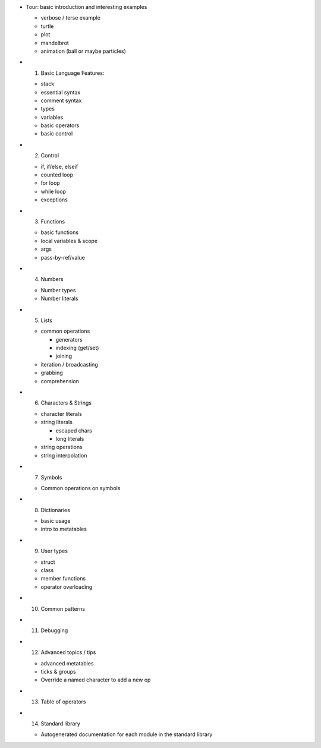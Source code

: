 -  Tour: basic introduction and interesting examples

   -  verbose / terse example
   -  turtle
   -  plot
   -  mandelbrot
   -  animation (ball or maybe particles)

-  

   1. Basic Language Features:

   -  stack
   -  essential syntax
   -  comment syntax
   -  types
   -  variables
   -  basic operators
   -  basic control

-  

   2. Control

   -  if, if/else, elseif
   -  counted loop
   -  for loop
   -  while loop
   -  exceptions

-  

   3. Functions

   -  basic functions
   -  local variables & scope
   -  args
   -  pass-by-ref/value

-  

   4. Numbers

   -  Number types
   -  Number literals

-  

   5. Lists

   -  common operations

      -  generators
      -  indexing (get/set)
      -  joining

   -  iteration / broadcasting
   -  grabbing
   -  comprehension

-  

   6. Characters & Strings

   -  character literals
   -  string literals

      -  escaped chars
      -  long literals

   -  string operations
   -  string interpolation

-  

   7. Symbols

   -  Common operations on symbols

-  

   8. Dictionaries

   -  basic usage
   -  intro to metatables

-  

   9. User types

   -  struct
   -  class
   -  member functions
   -  operator overloading

-  

   10. Common patterns

-  

   11. Debugging

-  

   12. Advanced topics / tips

   -  advanced metatables
   -  ticks & groups
   -  Override a named character to add a new op

-  

   13. Table of operators

-  

   14. Standard library

   -  Autogenerated documentation for each module in the standard
      library
